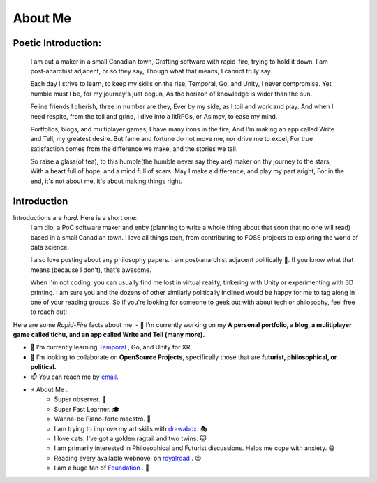 About Me
========

Poetic Introduction:
--------------------
    I am but a maker in a small Canadian town,
    Crafting software with rapid-fire, trying to hold it down.
    I am post-anarchist adjacent, or so they say,
    Though what that means, I cannot truly say.

    Each day I strive to learn, to keep my skills on the rise,
    Temporal, Go, and Unity, I never compromise.
    Yet humble must I be, for my journey's just begun,
    As the horizon of knowledge is wider than the sun.

    Feline friends I cherish, three in number are they,
    Ever by my side, as I toil and work and play.
    And when I need respite, from the toil and grind,
    I dive into a litRPGs, or Asimov, to ease my mind.

    Portfolios, blogs, and multiplayer games, I have many irons in the fire,
    And I'm making an app called Write and Tell, my greatest desire.
    But fame and fortune do not move me, nor drive me to excel,
    For true satisfaction comes from the difference we make, and the stories we tell.

    So raise a glass(of tea), to this humble(the humble never say they are) maker on thy journey to the stars,
    With a heart full of hope, and a mind full of scars.
    May I make a difference, and play my part aright,
    For in the end, it's not about me, it's about making things right.


Introduction
------------
Introductions are *hard*. Here is a short one:
    I am dio, a PoC software maker and enby (planning to write a whole thing about that soon that no one will read) based in a small Canadian town.
    I love all things tech, from contributing to FOSS projects to exploring the world of data science. 

    I also love posting about any philosophy papers. I am post-anarchist adjacent politically 🏴. If you know what that means (because I don't), that's awesome.

    When I'm not coding, you can usually find me lost in virtual reality, tinkering with Unity or experimenting with 3D printing. 
    I am sure you and the dozens of other similarly politically inclined would be happy for me to tag along in one of your reading groups.
    So if you're looking for someone to geek out with about tech or philosophy, feel free to reach out!

Here are some *Rapid-Fire* facts about me:
- 🔭 I’m currently working on my **A personal portfolio, a blog, a mulitiplayer game called tichu, and an app called Write and Tell (many more).** 

- 🌱 I’m currently learning Temporal_ , Go, and Unity for XR.

- 👯 I’m looking to collaborate on **OpenSource Projects**, specifically those that are **futurist, philosophical, or political.**

- 📫 You can reach me by email_.

- ⚡ About Me : 
    - Super observer. 👀
    - Super Fast Learner. 🎓
    - Wanna-be Piano-forte maestro. 🎹
    - I am trying to improve my art skills with drawabox_. 🎭
    - I love cats, I've got a golden ragtail and two twins. 🐱
    - I am primarily interested in Philosophical and Futurist discussions. Helps me cope with anxiety. 😅
    - Reading every available webnovel on royalroad_ . 😉 
    - I am a huge fan of Foundation_ . 🚀

.. _Foundation: https://www.goodreads.com/book/show/29579.Foundation
.. _royalroad: https://www.royalroad.com
.. _drawabox: http://www.drawabox.com
.. _Temporal: https://temporal.io/
.. _email: mailto:diogenesoft@protonmail.com